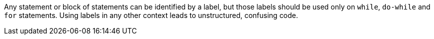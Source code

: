 Any statement or block of statements can be identified by a label, but those labels should be used only on ``++while++``, ``++do-while++`` and ``++for++`` statements. Using labels in any other context leads to unstructured, confusing code. 
